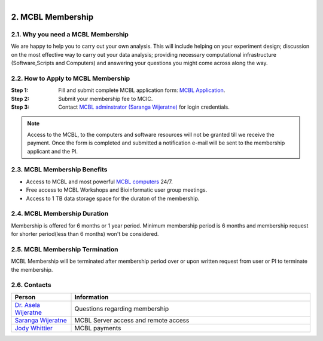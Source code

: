 .. module:: Membership
   :synopsis: MCBL Membership Information 
.. moduleauthor:: Saranga Wijeratne<wijeratne.3@osu.edu>

.. index::

.. highlight:: rest

.. figure:: Logo.png
   :align: right

********************
2. MCBL Membership
********************


2.1. Why you need a MCBL Membership
------------------------------
We are happy to help you to carry out your own analysis. This will include helping on your experiment design; discussion on the most effective way to carry out your data analysis; providing necessary computational infrastructure (Software,Scripts and Computers) and answering your questions you might come across along the way.

2.2. How to Apply to MCBL Membership
--------------------------------
:Step 1: Fill and submit complete MCBL application form: `MCBL Application <http://www.oardc.ohio-state.edu/mcic/MCBL_registration/mcbl_registration.html>`_.
:Step 2: Submit your membership fee to MCIC.
:Step 3: Contact `MCBL adminstrator (Saranga Wijeratne) <mailto:wijeratne.3@osu.edu>`_ for login credentials.

.. Note:: Access to the MCBL, to the computers and software resources will not be granted till we receive the payment. Once the form is completed and submitted a notification e-mail will be sent to the membership applicant and the PI.

2.3. MCBL Membership Benefits
------------------------

- Access to MCBL and most powerful `MCBL computers <http>`_  24/7.
- Free access to MCBL Workshops and Bioinformatic user group meetings.
- Access to 1 TB data storage space for the duraton of the membership.

2.4. MCBL Membership Duration
------------------------
Membership is offered for 6 months or 1 year period. Minimum membership period is 6 months and membership request for shorter period(less than 6 months) won't be considered.

2.5. MCBL Membership Termination
----------------------------
MCBL Membership will be terminated after membership period over or upon written request from user or PI to terminate the membership. 

2.6. Contacts
---------

.. csv-table::
   :header: "Person", "Information"
   :widths: 10, 40

   `Dr. Asela Wijeratne <mailto:wijeratne.1@osu.edu>`_,Questions regarding membership
   `Saranga Wijeratne <mailto:wijeratne.3@osu.edu>`_, MCBL Server access and remote access
   `Jody Whittier <whittier.2@osu.edu>`_,MCBL payments

   

   

